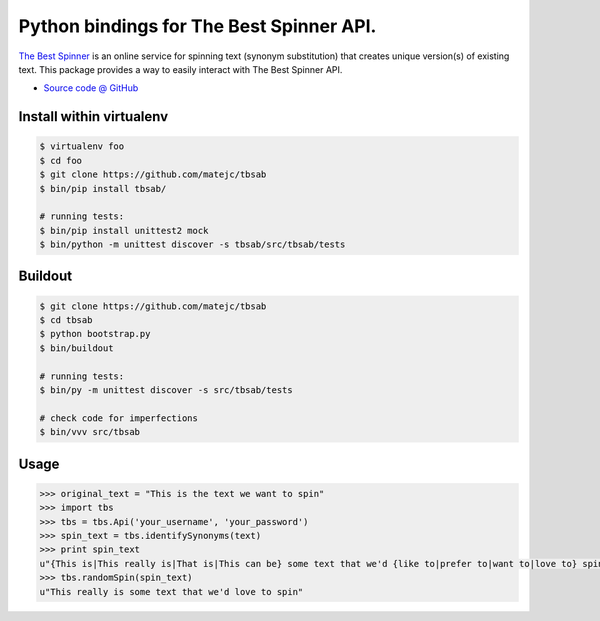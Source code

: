 =========================================
Python bindings for The Best Spinner API.
=========================================

`The Best Spinner <http://thebestspinner.com/>`_ is an online
service for spinning text (synonym substitution) that creates unique version(s)
of existing text. This package provides a way to easily interact with
The Best Spinner API.

* `Source code @ GitHub <https://github.com/matejc/tbsab>`_


Install within virtualenv
=========================

.. sourcecode:: bash

    $ virtualenv foo
    $ cd foo
    $ git clone https://github.com/matejc/tbsab
    $ bin/pip install tbsab/

    # running tests:
    $ bin/pip install unittest2 mock
    $ bin/python -m unittest discover -s tbsab/src/tbsab/tests


Buildout
========

.. sourcecode:: bash

    $ git clone https://github.com/matejc/tbsab
    $ cd tbsab
    $ python bootstrap.py
    $ bin/buildout

    # running tests:
    $ bin/py -m unittest discover -s src/tbsab/tests

    # check code for imperfections
    $ bin/vvv src/tbsab


Usage
=====

.. sourcecode:: python

    >>> original_text = "This is the text we want to spin"
    >>> import tbs
    >>> tbs = tbs.Api('your_username', 'your_password')
    >>> spin_text = tbs.identifySynonyms(text)
    >>> print spin_text
    u"{This is|This really is|That is|This can be} some text that we'd {like to|prefer to|want to|love to} spin"
    >>> tbs.randomSpin(spin_text)
    u"This really is some text that we'd love to spin"

